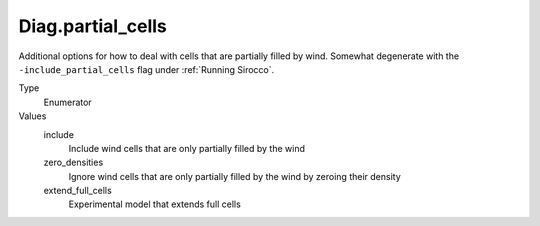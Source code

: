 Diag.partial_cells
================================

Additional options for how to deal with cells that are partially filled by wind.
Somewhat degenerate with the ``-include_partial_cells`` flag under :ref:`Running Sirocco`.


Type
  Enumerator

Values
  include
    Include wind cells that are only partially filled by the wind   

  zero_densities
    Ignore wind cells that are only partially filled by the wind by zeroing their density

  extend_full_cells
    Experimental model that extends full cells